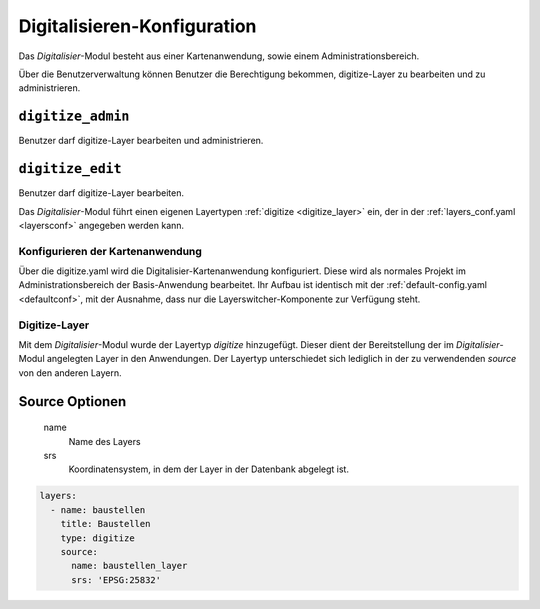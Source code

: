 .. _digitize_config:

Digitalisieren-Konfiguration
############################

Das `Digitalisier`-Modul besteht aus einer Kartenanwendung, sowie einem Administrationsbereich.

Über die Benutzerverwaltung können Benutzer die Berechtigung bekommen, digitize-Layer zu bearbeiten und zu administrieren.

``digitize_admin``
""""""""""""""""""
Benutzer darf digitize-Layer bearbeiten und administrieren.


``digitize_edit``
"""""""""""""""""
Benutzer darf digitize-Layer bearbeiten.




Das `Digitalisier`-Modul führt einen eigenen Layertypen :ref:`digitize <digitize_layer>` ein, der in der :ref:`layers_conf.yaml <layersconf>` angegeben werden kann.


Konfigurieren der Kartenanwendung
---------------------------------

Über die digitize.yaml wird die Digitalisier-Kartenanwendung konfiguriert. Diese wird als normales Projekt im Administrationsbereich der Basis-Anwendung bearbeitet. Ihr Aufbau ist identisch mit der :ref:`default-config.yaml <defaultconf>`, mit der Ausnahme, dass nur die Layerswitcher-Komponente zur Verfügung steht.


.. _digitize_layer:

Digitize-Layer
--------------

Mit dem `Digitalisier`-Modul wurde der Layertyp `digitize` hinzugefügt. Dieser dient der Bereitstellung der im `Digitalisier`-Modul angelegten Layer in den Anwendungen. Der Layertyp unterschiedet sich lediglich in der zu verwendenden `source` von den anderen Layern.

Source Optionen
"""""""""""""""

    name
        Name des Layers
    srs
        Koordinatensystem, in dem der Layer in der Datenbank abgelegt ist.

.. code-block:: yaml

    layers:
      - name: baustellen
        title: Baustellen
        type: digitize
        source:
          name: baustellen_layer
          srs: 'EPSG:25832'
